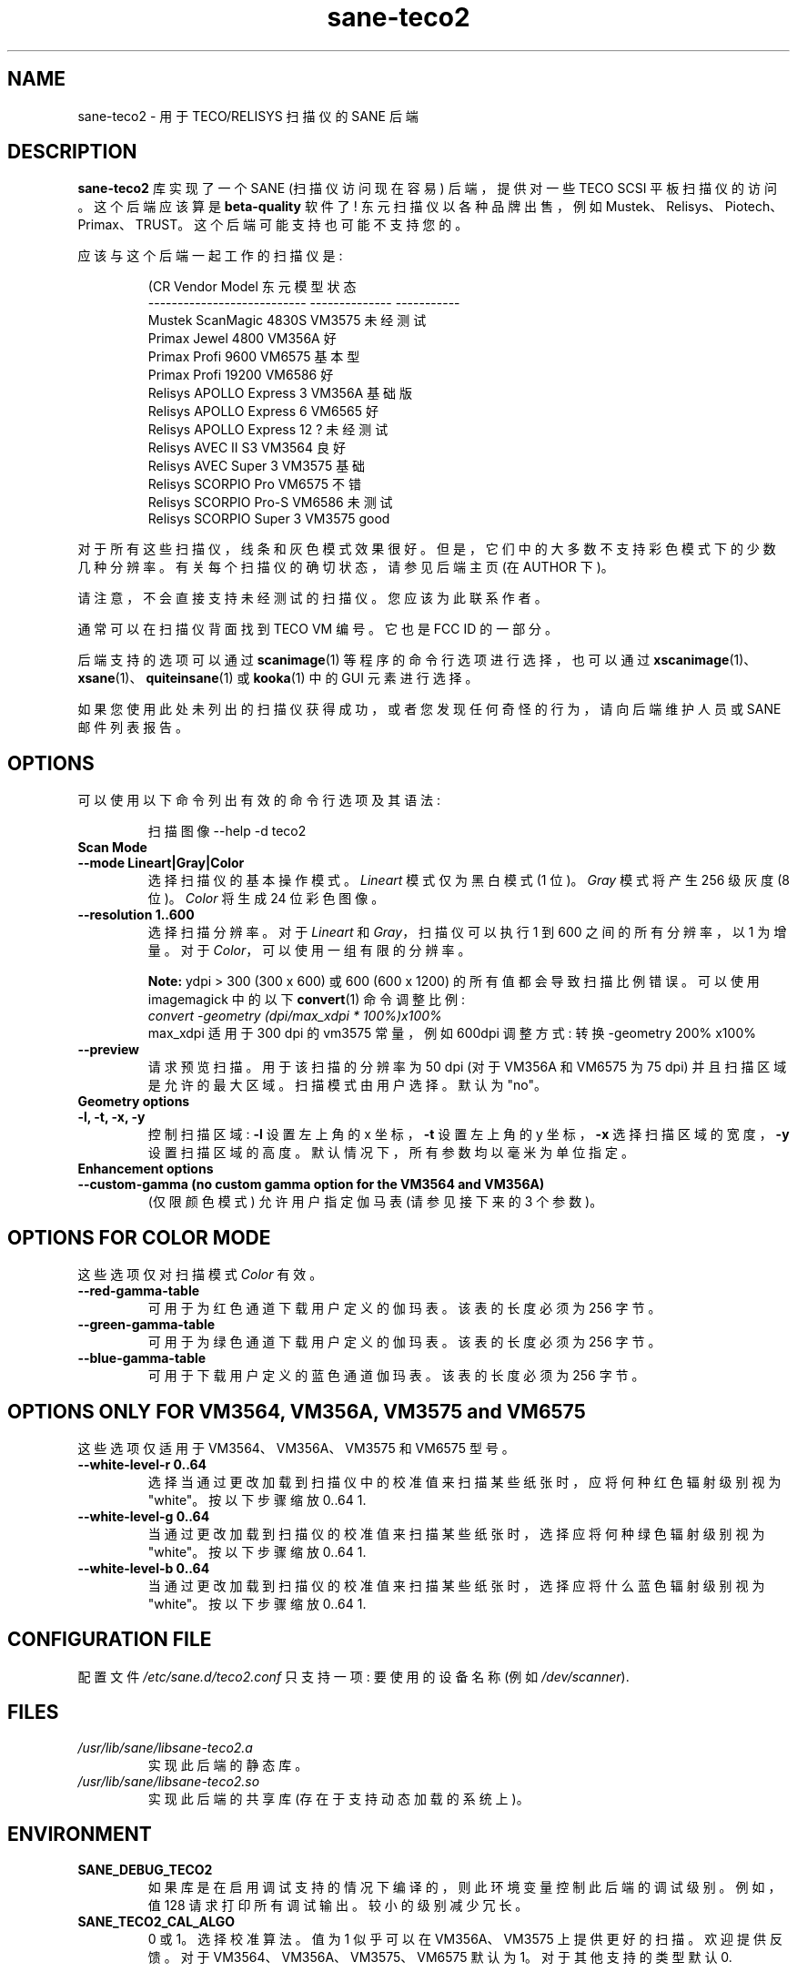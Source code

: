 .\" -*- coding: UTF-8 -*-
.\"*******************************************************************
.\"
.\" This file was generated with po4a. Translate the source file.
.\"
.\"*******************************************************************
.TH sane\-teco2 5 "14 Jul 2008" "" "SANE Scanner Access Now Easy"
.IX sane\-teco2
.SH NAME
sane\-teco2 \- 用于 TECO/RELISYS 扫描仪的 SANE 后端
.SH DESCRIPTION
\fBsane\-teco2\fP 库实现了一个 SANE (扫描仪访问现在容易) 后端，提供对一些 TECO SCSI 平板扫描仪的访问。这个后端应该算是
\fBbeta\-quality\fP 软件了! 东元扫描仪以各种品牌出售，例如 Mustek、Relisys、Piotech、Primax、TRUST。
这个后端可能支持也可能不支持您的。
.PP
应该与这个后端一起工作的扫描仪是:
.PP
.RS
.nf
\f (CR Vendor Model 东元模型状态
\-\-\-\-\-\-\-\-\-\-\-\-\-\-\-\-\-\-\-\-\-\-\-\-\-\-\- \-\-\-\-\-\-\-\-\-\-\-\-\-\-  \-\-\-\-\-\-\-\-\-\-\-
  Mustek ScanMagic 4830S VM3575 未经测试
  Primax Jewel 4800 VM356A 好
  Primax Profi 9600 VM6575 基本型
  Primax Profi 19200 VM6586 好
  Relisys APOLLO Express 3 VM356A 基础版
  Relisys APOLLO Express 6 VM6565 好
  Relisys APOLLO Express 12 ? 未经测试
  Relisys AVEC II S3 VM3564 良好
  Relisys AVEC Super 3 VM3575 基础
  Relisys SCORPIO Pro VM6575 不错
  Relisys SCORPIO Pro\-S VM6586 未测试
  Relisys SCORPIO Super 3     VM3575         good\fR
.fi
.RE

对于所有这些扫描仪，线条和灰色模式效果很好。但是，它们中的大多数不支持彩色模式下的少数几种分辨率。有关每个扫描仪的确切状态，请参见后端主页 (在
AUTHOR 下)。

请注意，不会直接支持未经测试的扫描仪。您应该为此联系作者。

通常可以在扫描仪背面找到 TECO VM 编号。它也是 FCC ID 的一部分。

后端支持的选项可以通过 \fBscanimage\fP(1) 等程序的命令行选项进行选择，也可以通过
\fBxscanimage\fP(1)、\fBxsane\fP(1)、\fBquiteinsane\fP(1) 或 \fBkooka\fP(1) 中的 GUI 元素进行选择。

.br
如果您使用此处未列出的扫描仪获得成功，或者您发现任何奇怪的行为，请向后端维护人员或 SANE 邮件列表报告。

.SH OPTIONS
可以使用以下命令列出有效的命令行选项及其语法:

.RS
扫描图像 \-\-help \-d teco2
.RE

.TP 
\fBScan Mode\fP

.TP 
\fB\-\-mode Lineart|Gray|Color\fP
选择扫描仪的基本操作模式。 \fILineart\fP 模式仅为黑白模式 (1 位)。 \fIGray\fP 模式将产生 256 级灰度 (8 位)。
\fIColor\fP 将生成 24 位彩色图像。

.TP 
\fB\-\-resolution 1..600\fP
选择扫描分辨率。对于 \fILineart\fP 和 \fIGray\fP，扫描仪可以执行 1 到 600 之间的所有分辨率，以 1 为增量。 对于
\fIColor\fP，可以使用一组有限的分辨率。

\fBNote:\fP ydpi > 300 (300 x 600) 或 600 (600 x 1200) 的所有值都会导致扫描比例错误。可以使用
imagemagick 中的以下 \fBconvert\fP(1) 命令调整比例:
.br
\fIconvert \-geometry (dpi/max_xdpi * 100%)x100%\fP
.br
max_xdpi 适用于 300 dpi 的 vm3575 常量，例如 600dpi 调整方式: 转换 \-geometry 200% x100%

.TP 
\fB\-\-preview\fP
请求预览扫描。用于该扫描的分辨率为 50 dpi (对于 VM356A 和 VM6575 为 75 dpi) 并且扫描区域是允许的最大区域。
扫描模式由用户选择。默认为 "no"。

.TP 
\fBGeometry options\fP

.TP 
\fB\-l, \-t, \-x,  \-y\fP
控制扫描区域: \fB\-l\fP 设置左上角的 x 坐标，\fB\-t\fP 设置左上角的 y 坐标，\fB\-x\fP 选择扫描区域的宽度，\fB\-y\fP
设置扫描区域的高度。默认情况下，所有参数均以毫米为单位指定。


.TP 
\fBEnhancement options\fP

.TP 
\fB\-\-custom\-gamma (no custom gamma option for the VM3564 and VM356A)\fP
(仅限颜色模式) 允许用户指定伽马表 (请参见接下来的 3 个参数)。

.SH "OPTIONS FOR COLOR MODE"
这些选项仅对扫描模式 \fIColor\fP 有效。

.TP 
\fB\-\-red\-gamma\-table\fP
可用于为红色通道下载用户定义的伽玛表。该表的长度必须为 256 字节。

.TP 
\fB\-\-green\-gamma\-table\fP
可用于为绿色通道下载用户定义的伽玛表。该表的长度必须为 256 字节。

.TP 
\fB\-\-blue\-gamma\-table\fP
可用于下载用户定义的蓝色通道伽玛表。该表的长度必须为 256 字节。

.SH "OPTIONS ONLY FOR VM3564, VM356A, VM3575 and VM6575"
这些选项仅适用于 VM3564、VM356A、VM3575 和 VM6575 型号。
.TP 
\fB\-\-white\-level\-r 0..64\fP
选择当通过更改加载到扫描仪中的校准值来扫描某些纸张时，应将何种红色辐射级别视为 "white"。按以下步骤缩放 0..64 1.

.TP 
\fB\-\-white\-level\-g 0..64\fP
当通过更改加载到扫描仪的校准值来扫描某些纸张时，选择应将何种绿色辐射级别视为 "white"。按以下步骤缩放 0..64 1.

.TP 
\fB\-\-white\-level\-b 0..64\fP
当通过更改加载到扫描仪的校准值来扫描某些纸张时，选择应将什么蓝色辐射级别视为 "white"。按以下步骤缩放 0..64 1.


.SH "CONFIGURATION FILE"
配置文件 \fI/etc/sane.d/teco2.conf\fP 只支持一项: 要使用的设备名称 (例如 \fI/dev/scanner\fP).


.SH FILES
.TP 
\fI/usr/lib/sane/libsane\-teco2.a\fP
实现此后端的静态库。
.TP 
\fI/usr/lib/sane/libsane\-teco2.so\fP
实现此后端的共享库 (存在于支持动态加载的系统上)。


.SH ENVIRONMENT
.TP 
\fBSANE_DEBUG_TECO2\fP
如果库是在启用调试支持的情况下编译的，则此环境变量控制此后端的调试级别。例如，值 128 请求打印所有调试输出。较小的级别减少冗长。
.TP 
\fBSANE_TECO2_CAL_ALGO\fP
0 或 1。选择校准算法。值为 1 似乎可以在 VM356A、VM3575 上提供更好的扫描。 欢迎提供反馈。 对于
VM3564、VM356A、VM3575、VM6575 默认为 1。 对于其他支持的类型默认 0.


.SH LIMITATIONS
windows TWAIN 驱动程序比这个 SANE 后端有更多的选项。然而，它们只是软件调整。此后端仅实现扫描仪可以支持的内容。


.SH BUGS
很多。这个后端的部分仍在开发中。


.SH "SEE ALSO"
\fBsane\fP(7), \fBsane\-scsi\fP(5), \fBscanimage\fP(1), \fBxscanimage\fP(1), \fBxsane\fP(1)


.SH AUTHORS
.TP 
Frank Zago
\fIhttp://www.zago.net/sane/#teco2\fP
.TP 
The package is actively maintained by Gerard Klaver.
\fIhttp://gkall.hobby.nl/teco2.html\fP




.SH CREDITS

谢谢:
.TP 
Gerard Klaver for his relentless VM3575 testings and contributed a patch to support the VM3564 and VM356A.
.TP 
Mark Plowman for providing the first SCSI traces from a VM3575.
.TP 
Andreas Klaedtke for providing the first SCSI traces from a VM6586 and for his testing, and to Stefan von Dombrowski for his testing.
.TP 
Nicolas Peyresaubes for providing the first SCSI traces from a VM656A and for his testing.
.TP 
Dave Parker for testing the support for the VM6575.
.TP 
Michael Hoeller for testing the support for the VM356A.
.TP 
Christoph Hoeffner for testing the support for the VM3564 (Relisys AVEC II S3 firmware 1.09).
.PP
.SH [手册页中文版]
.PP
本翻译为免费文档；阅读
.UR https://www.gnu.org/licenses/gpl-3.0.html
GNU 通用公共许可证第 3 版
.UE
或稍后的版权条款。因使用该翻译而造成的任何问题和损失完全由您承担。
.PP
该中文翻译由 wtklbm
.B <wtklbm@gmail.com>
根据个人学习需要制作。
.PP
项目地址:
.UR \fBhttps://github.com/wtklbm/manpages-chinese\fR
.ME 。
